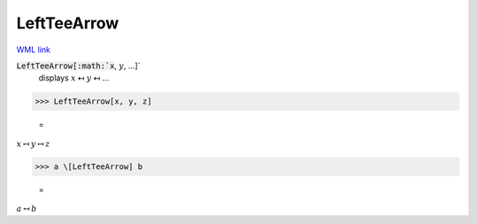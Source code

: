 LeftTeeArrow
============

`WML link <https://reference.wolfram.com/language/ref/LeftTeeArrow.html>`_


:code:`LeftTeeArrow[:math:`x`, :math:`y`, ...]`
    displays :math:`x` ↤ :math:`y` ↤ ...





>>> LeftTeeArrow[x, y, z]

    =
:math:`x \mapsfrom y \mapsfrom z`


>>> a \[LeftTeeArrow] b

    =
:math:`a \mapsfrom b`


